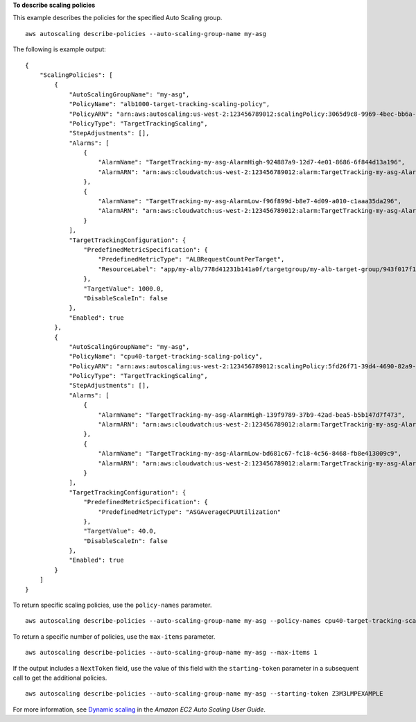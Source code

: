 **To describe scaling policies**

This example describes the policies for the specified Auto Scaling group. ::

    aws autoscaling describe-policies --auto-scaling-group-name my-asg

The following is example output::

    {
        "ScalingPolicies": [
            {
                "AutoScalingGroupName": "my-asg",
                "PolicyName": "alb1000-target-tracking-scaling-policy",
                "PolicyARN": "arn:aws:autoscaling:us-west-2:123456789012:scalingPolicy:3065d9c8-9969-4bec-bb6a-3fbe5550fde6:autoScalingGroupName/my-asg:policyName/alb1000-target-tracking-scaling-policy",
                "PolicyType": "TargetTrackingScaling",
                "StepAdjustments": [],
                "Alarms": [
                    {
                        "AlarmName": "TargetTracking-my-asg-AlarmHigh-924887a9-12d7-4e01-8686-6f844d13a196",
                        "AlarmARN": "arn:aws:cloudwatch:us-west-2:123456789012:alarm:TargetTracking-my-asg-AlarmHigh-924887a9-12d7-4e01-8686-6f844d13a196"
                    },
                    {
                        "AlarmName": "TargetTracking-my-asg-AlarmLow-f96f899d-b8e7-4d09-a010-c1aaa35da296",
                        "AlarmARN": "arn:aws:cloudwatch:us-west-2:123456789012:alarm:TargetTracking-my-asg-AlarmLow-f96f899d-b8e7-4d09-a010-c1aaa35da296"
                    }
                ],
                "TargetTrackingConfiguration": {
                    "PredefinedMetricSpecification": {
                        "PredefinedMetricType": "ALBRequestCountPerTarget",
                        "ResourceLabel": "app/my-alb/778d41231b141a0f/targetgroup/my-alb-target-group/943f017f100becff"
                    },
                    "TargetValue": 1000.0,
                    "DisableScaleIn": false
                },
                "Enabled": true
            },
            {
                "AutoScalingGroupName": "my-asg",
                "PolicyName": "cpu40-target-tracking-scaling-policy",
                "PolicyARN": "arn:aws:autoscaling:us-west-2:123456789012:scalingPolicy:5fd26f71-39d4-4690-82a9-b8515c45cdde:autoScalingGroupName/my-asg:policyName/cpu40-target-tracking-scaling-policy",
                "PolicyType": "TargetTrackingScaling",
                "StepAdjustments": [],
                "Alarms": [
                    {
                        "AlarmName": "TargetTracking-my-asg-AlarmHigh-139f9789-37b9-42ad-bea5-b5b147d7f473",
                        "AlarmARN": "arn:aws:cloudwatch:us-west-2:123456789012:alarm:TargetTracking-my-asg-AlarmHigh-139f9789-37b9-42ad-bea5-b5b147d7f473"
                    },
                    {
                        "AlarmName": "TargetTracking-my-asg-AlarmLow-bd681c67-fc18-4c56-8468-fb8e413009c9",
                        "AlarmARN": "arn:aws:cloudwatch:us-west-2:123456789012:alarm:TargetTracking-my-asg-AlarmLow-bd681c67-fc18-4c56-8468-fb8e413009c9"
                    }
                ],
                "TargetTrackingConfiguration": {
                    "PredefinedMetricSpecification": {
                        "PredefinedMetricType": "ASGAverageCPUUtilization"
                    },
                    "TargetValue": 40.0,
                    "DisableScaleIn": false
                },
                "Enabled": true
            }
        ]
    }

To return specific scaling policies, use the ``policy-names`` parameter. ::

    aws autoscaling describe-policies --auto-scaling-group-name my-asg --policy-names cpu40-target-tracking-scaling-policy

To return a specific number of policies, use the ``max-items`` parameter. ::

    aws autoscaling describe-policies --auto-scaling-group-name my-asg --max-items 1

If the output includes a ``NextToken`` field, use the value of this field with the ``starting-token`` parameter in a subsequent call to get the additional policies. ::

    aws autoscaling describe-policies --auto-scaling-group-name my-asg --starting-token Z3M3LMPEXAMPLE

For more information, see `Dynamic scaling`_ in the *Amazon EC2 Auto Scaling User Guide*.

.. _`Dynamic scaling`: https://docs.aws.amazon.com/autoscaling/ec2/userguide/as-scale-based-on-demand.html
